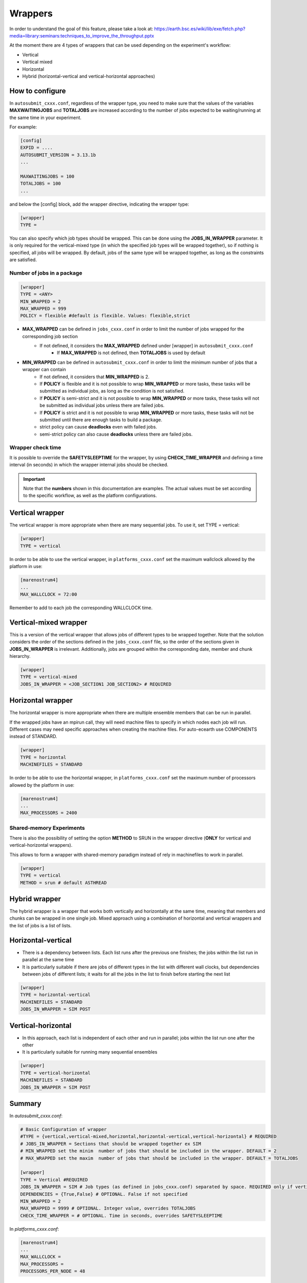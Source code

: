 ############
Wrappers
############

In order to understand the goal of this feature, please take a look at: https://earth.bsc.es/wiki/lib/exe/fetch.php?media=library:seminars:techniques_to_improve_the_throughput.pptx

At the moment there are 4 types of wrappers that can be used depending on the experiment's workflow:

* Vertical
* Vertical mixed
* Horizontal
* Hybrid (horizontal-vertical and vertical-horizontal approaches)

How to configure
========================

In ``autosubmit_cxxx.conf``, regardless of the wrapper type, you need to make sure that the values of the variables **MAXWAITINGJOBS** and **TOTALJOBS** are increased according to the number of jobs expected to be waiting/running at the same time in your experiment.

For example:

.. code-block:: ini

    [config]
    EXPID = ....
    AUTOSUBMIT_VERSION = 3.13.1b
    ...

    MAXWAITINGJOBS = 100
    TOTALJOBS = 100
    ...

and below the [config] block, add the wrapper directive, indicating the wrapper type:

.. code-block:: ini

    [wrapper]
    TYPE =

You can also specify which job types should be wrapped. This can be done using the **JOBS_IN_WRAPPER** parameter.
It is only required for the vertical-mixed type (in which the specified job types will be wrapped together), so if nothing is specified, all jobs will be wrapped.
By default, jobs of the same type will be wrapped together, as long as the constraints are satisfied.

Number of jobs in a package
**********************

.. code-block:: ini

    [wrapper]
    TYPE = <ANY>
    MIN_WRAPPED = 2
    MAX_WRAPPED = 999
    POLICY = flexible #default is flexible. Values: flexible,strict


- **MAX_WRAPPED** can be defined in ``jobs_cxxx.conf`` in order to limit the number of jobs wrapped for the corresponding job section
    - If not defined, it considers the **MAX_WRAPPED** defined under [wrapper] in ``autosubmit_cxxx.conf``
        - If **MAX_WRAPPED** is not defined, then **TOTALJOBS** is used by default
- **MIN_WRAPPED** can be defined in ``autosubmit_cxxx.conf`` in order to limit the minimum number of jobs that a wrapper can contain
    - If not defined, it considers that **MIN_WRAPPED** is 2.
    - If **POLICY** is flexible and it is not possible to wrap **MIN_WRAPPED** or more tasks, these tasks will be submitted as individual jobs, as long as the condition is not satisfied.
    - If **POLICY** is semi-strict and it is not possible to wrap **MIN_WRAPPED** or more tasks, these tasks will not be submitted as individual jobs unless there are failed jobs.
    - If **POLICY** is strict and it is not possible to wrap **MIN_WRAPPED** or more tasks, these tasks will not be submitted until there are enough tasks to build a package.
    - strict policy can cause **deadlocks** even with failed jobs.
    - semi-strict policy can also cause **deadlocks** unless there are failed jobs.


Wrapper check time
**********************

It is possible to override the **SAFETYSLEEPTIME** for the wrapper, by using **CHECK_TIME_WRAPPER** and defining a time interval (in seconds) in which the wrapper internal jobs should be checked.

.. important::  Note that the **numbers** shown in this documentation are examples. The actual values must be set according to the specific workflow, as well as the platform configurations.

Vertical wrapper
=======================

The vertical wrapper is more appropriate when there are many sequential jobs. To use it, set TYPE = vertical:

.. code-block:: ini

    [wrapper]
    TYPE = vertical

In order to be able to use the vertical wrapper, in ``platforms_cxxx.conf`` set the maximum wallclock allowed by the platform in use:

.. code-block:: ini

    [marenostrum4]
    ...
    MAX_WALLCLOCK = 72:00

Remember to add to each job the corresponding WALLCLOCK time.

Vertical-mixed wrapper
=======================

This is a version of the vertical wrapper that allows jobs of different types to be wrapped together.
Note that the solution considers the order of the sections defined in the ``jobs_cxxx.conf`` file, so the order of the sections given in **JOBS_IN_WRAPPER** is irrelevant.
Additionally, jobs are grouped within the corresponding date, member and chunk hierarchy.

.. code-block:: ini

    [wrapper]
    TYPE = vertical-mixed
    JOBS_IN_WRAPPER = <JOB_SECTION1 JOB_SECTION2> # REQUIRED


Horizontal wrapper
==========================

The horizontal wrapper is more appropriate when there are multiple ensemble members that can be run in parallel.

If the wrapped jobs have an mpirun call, they will need machine files to specify in which nodes each job will run.
Different cases may need specific approaches when creating the machine files. For auto-ecearth use COMPONENTS instead of STANDARD.

.. code-block:: ini

    [wrapper]
    TYPE = horizontal
    MACHINEFILES = STANDARD

In order to be able to use the horizontal wrapper, in ``platforms_cxxx.conf`` set the maximum number of processors allowed by the platform in use:

.. code-block:: ini

    [marenostrum4]
    ...
    MAX_PROCESSORS = 2400

Shared-memory Experiments
**********************

There is also the possibility of setting the option **METHOD** to SRUN in the wrapper directive (**ONLY** for vertical and vertical-horizontal wrappers).

This allows to form a wrapper with shared-memory paradigm instead of rely in machinefiles to work in parallel.

.. code-block:: ini

    [wrapper]
    TYPE = vertical
    METHOD = srun # default ASTHREAD

Hybrid wrapper
==========================

The hybrid wrapper is a wrapper that works both vertically and horizontally at the same time, meaning that members and chunks can be wrapped in one single job.
Mixed approach using a combination of horizontal and vertical wrappers and the list of jobs is a list of lists.

Horizontal-vertical
===========================

- There is a dependency between lists. Each list runs after the previous one finishes; the jobs within the list run in parallel at the same time
- It is particularly suitable if there are jobs of different types in the list with different wall clocks, but dependencies between jobs of different lists; it waits for all the jobs in the list to finish before starting the next list


.. code-block:: ini

    [wrapper]
    TYPE = horizontal-vertical
    MACHINEFILES = STANDARD
    JOBS_IN_WRAPPER = SIM POST

.. figure:: ../workflows/horizontal-vertical.png
   :name: wrapper_horizontal_vertical
   :width: 80%
   :align: center
   :alt: hybrid wrapper


Vertical-horizontal
===========================

- In this approach, each list is independent of each other and run in parallel; jobs within the list run one after the other
- It is particularly suitable for running many sequential ensembles


.. code-block:: ini

    [wrapper]
    TYPE = vertical-horizontal
    MACHINEFILES = STANDARD
    JOBS_IN_WRAPPER = SIM POST

.. figure:: ../workflows/vertical-horizontal.png
   :name: wrapper_vertical_horizontal
   :width: 80%
   :align: center
   :alt: hybrid wrapper

Summary
==========================

In `autosubmit_cxxx.conf`:

.. code-block:: ini

    # Basic Configuration of wrapper
    #TYPE = {vertical,vertical-mixed,horizontal,horizontal-vertical,vertical-horizontal} # REQUIRED
    # JOBS_IN_WRAPPER = Sections that should be wrapped together ex SIM
    # MIN_WRAPPED set the minim  number of jobs that should be included in the wrapper. DEFAULT = 2
    # MAX_WRAPPED set the maxim  number of jobs that should be included in the wrapper. DEFAULT = TOTALJOBS

    [wrapper]
    TYPE = Vertical #REQUIRED
    JOBS_IN_WRAPPER = SIM # Job types (as defined in jobs_cxxx.conf) separated by space. REQUIRED only if vertical-mixed
    DEPENDENCIES = {True,False} # OPTIONAL. False if not specified
    MIN_WRAPPED = 2
    MAX_WRAPPED = 9999 # OPTIONAL. Integer value, overrides TOTALJOBS
    CHECK_TIME_WRAPPER = # OPTIONAL. Time in seconds, overrides SAFETYSLEEPTIME

In `platforms_cxxx.conf`:

.. code-block:: ini

    [marenostrum4]
    ...
    MAX_WALLCLOCK =
    MAX_PROCESSORS =
    PROCESSORS_PER_NODE = 48


Visualization examples
===============================

When using the wrapper, it is useful to be able to visualize which packages are being created.
So, when executing *autosubmit monitor cxxx*, a dashed box indicates the jobs that are wrapped together in the same job package.


Vertical-mixed wrapper
**********************

Considering a very simple workflow with the configurations as follows:

.. code-block:: ini

    [wrapper]
    TYPE = vertical-mixed
    JOBS_IN_WRAPPER = SIM POST


.. figure:: ../workflows/wrapper.png
   :name: wrapper
   :width: 100%
   :align: center
   :alt: wrapped jobs

Horizontal wrapper with remote dependencies
**********************

.. code-block:: ini

   [wrapper]
   TYPE = horizontal
   JOBS_IN_WRAPPER = SIM POST

.. figure:: ../workflows/horizontal_remote.png
   :name: horizontal_remote
   :width: 60%
   :align: center
   :alt: horizontally wrapped jobs
